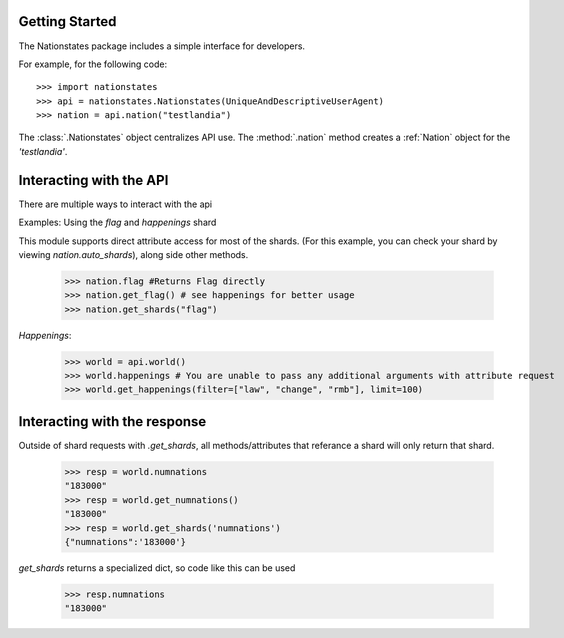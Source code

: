 .. _api_object:

Getting Started
============

The Nationstates package includes a simple interface for developers.

For example, for the following code::

    >>> import nationstates
    >>> api = nationstates.Nationstates(UniqueAndDescriptiveUserAgent)
    >>> nation = api.nation("testlandia")

The :class:`.Nationstates` object centralizes API use.  The :method:`.nation` method 
creates a :ref:`Nation` object for the `'testlandia'`. 

Interacting with the API
============
There are multiple ways to interact with the api

Examples: Using the `flag` and `happenings` shard

This module supports direct attribute access for most of the shards. (For this example, you can check your shard by viewing `nation.auto_shards`), along side other methods.


    >>> nation.flag #Returns Flag directly
    >>> nation.get_flag() # see happenings for better usage
    >>> nation.get_shards("flag") 

`Happenings`:
    
    >>> world = api.world()
    >>> world.happenings # You are unable to pass any additional arguments with attribute request
    >>> world.get_happenings(filter=["law", "change", "rmb"], limit=100)

Interacting with the response
============

Outside of shard requests with `.get_shards`, all methods/attributes that referance a shard will only return that shard.


	>>> resp = world.numnations
	"183000"
	>>> resp = world.get_numnations()
	"183000"
	>>> resp = world.get_shards('numnations')
	{"numnations":'183000'}

`get_shards` returns a specialized dict, so code like this can be used


    >>> resp.numnations
    "183000"

